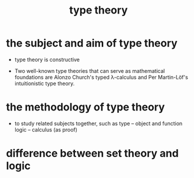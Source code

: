 #+title: type theory

* the subject and aim of type theory

  - type theory is constructive

  - Two well-known type theories that can serve as mathematical foundations are
    Alonzo Church's typed λ-calculus
    and Per Martin-Löf's intuitionistic type theory.

* the methodology of type theory

  - to study related subjects together, such as
    type -- object and function
    logic -- calculus (as proof)

* difference between set theory and logic
